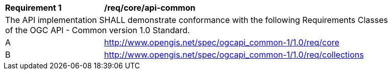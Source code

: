 [[req_core_api-common]]
[width="90%",cols="2,6a"]
|===
^|*Requirement {counter:req-id}* |*/req/core/api-common*
2+|The API implementation SHALL demonstrate conformance with the following Requirements Classes of the OGC API - Common version 1.0 Standard.
^|A |http://www.opengis.net/spec/ogcapi_common-1/1.0/req/core
^|B |http://www.opengis.net/spec/ogcapi_common-1/1.0/req/collections
|===
